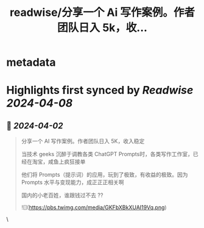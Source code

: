 :PROPERTIES:
:title: readwise/分享一个 Ai 写作案例。作者团队日入 5k，收...
:END:


* metadata
:PROPERTIES:
:author: [[huangyun_122 on Twitter]]
:full-title: "分享一个 Ai 写作案例。作者团队日入 5k，收..."
:category: [[tweets]]
:url: https://twitter.com/huangyun_122/status/1774800572555665868
:image-url: https://pbs.twimg.com/profile_images/1183766724534882305/SIxSKinT.jpg
:END:

* Highlights first synced by [[Readwise]] [[2024-04-08]]
** 📌 [[2024-04-02]]
#+BEGIN_QUOTE
分享一个 AI 写作案例。作者团队日入 5K，收入稳定

当技术 geeks 沉醉于调教各类 ChatGPT Prompts时，各类写作工作室，已经在淘宝，咸鱼上疯狂接单

他们将 Prompts（提示词）的应用，玩到了极致，有收益的极致。因为 Prompts 水平与变现能力，成正正正相关啊

国内的小老百姓，谁跟钱过不去 ?? 

![](https://pbs.twimg.com/media/GKFbXBkXUAI19Vq.png) 
#+END_QUOTE\